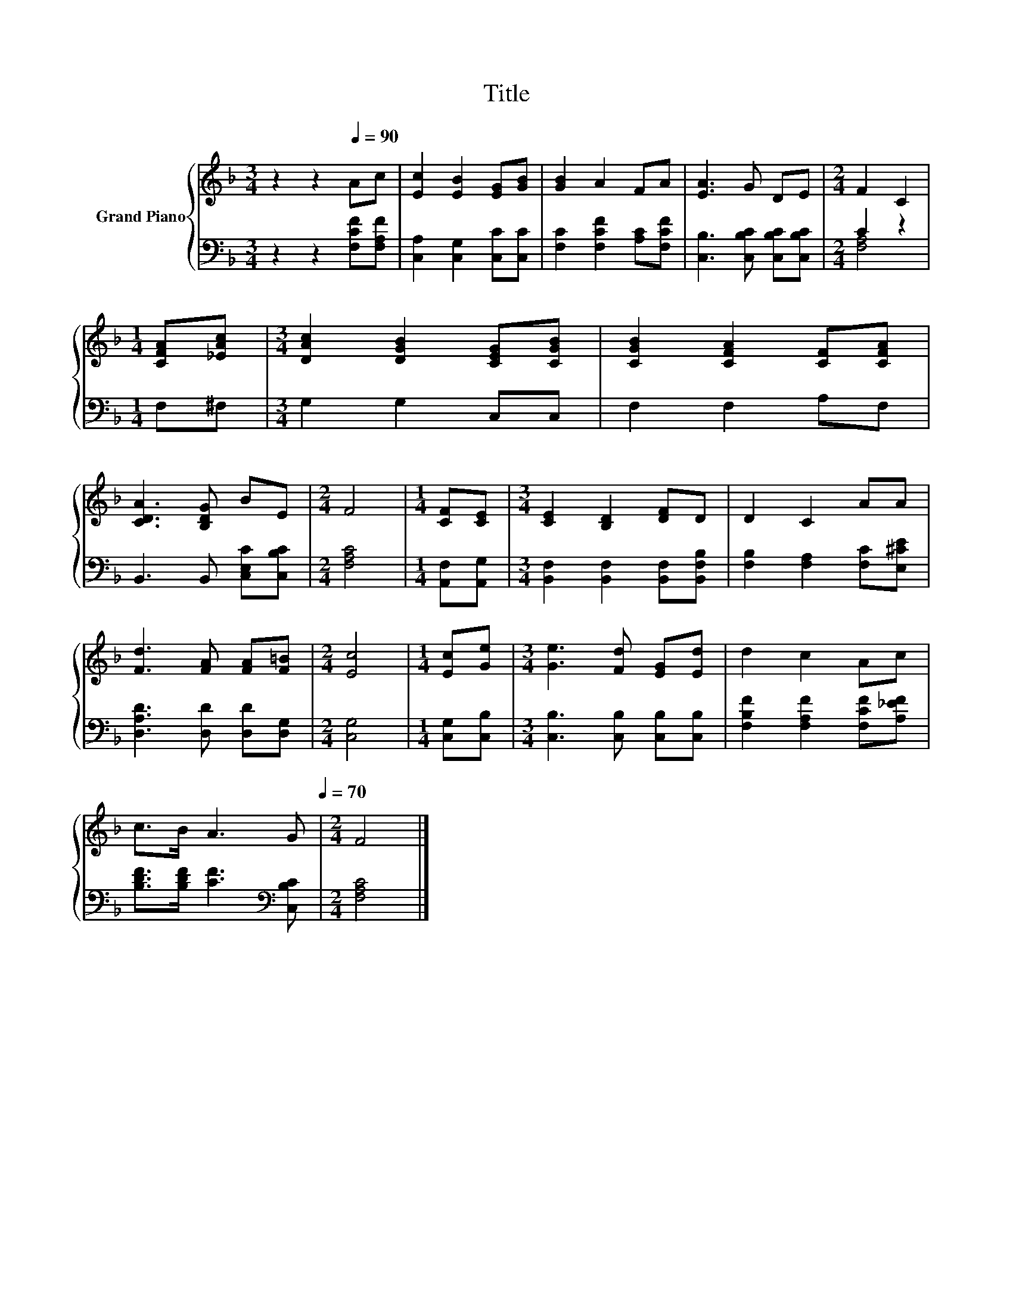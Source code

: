 X:1
T:Title
%%score { 1 | ( 2 3 ) }
L:1/8
M:3/4
K:F
V:1 treble nm="Grand Piano"
V:2 bass 
V:3 bass 
V:1
 z2 z2[Q:1/4=90] Ac | [Ec]2 [EB]2 [EG][GB] | [GB]2 A2 FA | [EA]3 G DE |[M:2/4] F2 C2 | %5
[M:1/4] [CFA][_EAc] |[M:3/4] [DAc]2 [DGB]2 [CEG][CGB] | [CGB]2 [CFA]2 [CF][CFA] | %8
 [CDA]3 [B,DG] BE |[M:2/4] F4 |[M:1/4] [CF][CE] |[M:3/4] [CE]2 [B,D]2 [DF]D | D2 C2 AA | %13
 [Fd]3 [FA] [FA][F=B] |[M:2/4] [Ec]4 |[M:1/4] [Ec][Ge] |[M:3/4] [Ge]3 [Fd] [EG][Ed] | d2 c2 Ac | %18
 c>B A3 G[Q:1/4=87][Q:1/4=84][Q:1/4=82][Q:1/4=79][Q:1/4=76][Q:1/4=73][Q:1/4=70] |[M:2/4] F4 |] %20
V:2
 z2 z2 [F,CF][F,A,F] | [C,A,]2 [C,G,]2 [C,C][C,C] | [F,C]2 [F,CF]2 [A,C][F,CF] | %3
 [C,B,]3 [C,B,C] [C,B,C][C,B,C] |[M:2/4] C2 z2 |[M:1/4] F,^F, |[M:3/4] G,2 G,2 C,C, | %7
 F,2 F,2 A,F, | B,,3 B,, [C,E,C][C,B,C] |[M:2/4] [F,A,C]4 |[M:1/4] [A,,F,][A,,G,] | %11
[M:3/4] [B,,F,]2 [B,,F,]2 [B,,F,][B,,F,B,] | [F,B,]2 [F,A,]2 [F,C][E,^CE] | %13
 [D,A,D]3 [D,D] [D,D][D,G,] |[M:2/4] [C,G,]4 |[M:1/4] [C,G,][C,B,] | %16
[M:3/4] [C,B,]3 [C,B,] [C,B,][C,B,] | [F,B,F]2 [F,A,F]2 [F,CF][A,_EF] | %18
 [B,DF]>[B,DF] [CF]3[K:bass] [C,B,C] |[M:2/4] [F,A,C]4 |] %20
V:3
 x6 | x6 | x6 | x6 |[M:2/4] [F,A,]4 |[M:1/4] x2 |[M:3/4] x6 | x6 | x6 |[M:2/4] x4 |[M:1/4] x2 | %11
[M:3/4] x6 | x6 | x6 |[M:2/4] x4 |[M:1/4] x2 |[M:3/4] x6 | x6 | x5[K:bass] x |[M:2/4] x4 |] %20

